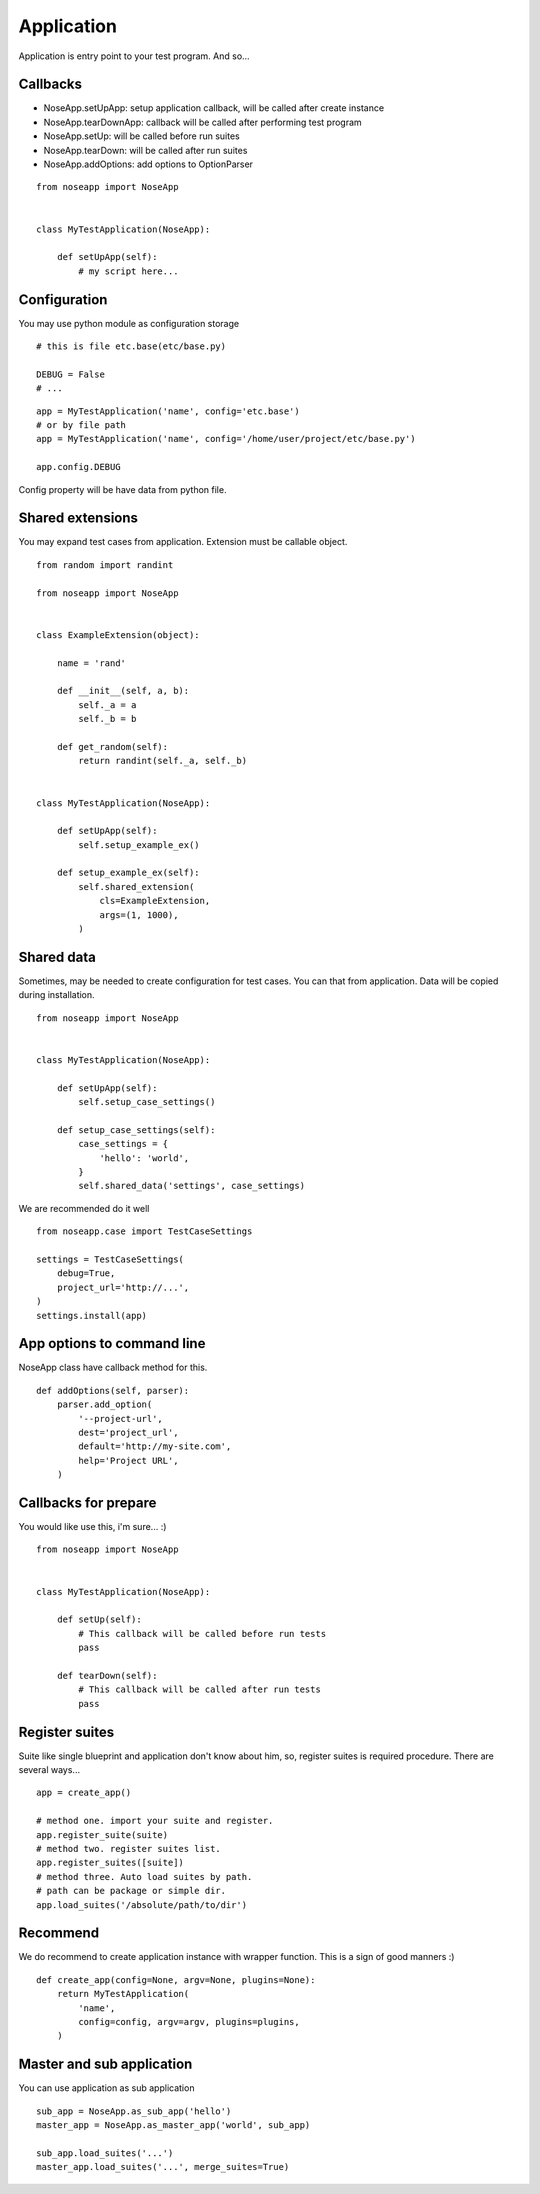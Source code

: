 ===========
Application
===========

Application is entry point to your test program. And so...


Callbacks
---------

* NoseApp.setUpApp: setup application callback, will be called after create instance
* NoseApp.tearDownApp: callback will be called after performing test program
* NoseApp.setUp: will be called before run suites
* NoseApp.tearDown: will be called after run suites
* NoseApp.addOptions: add options to OptionParser


::

    from noseapp import NoseApp


    class MyTestApplication(NoseApp):

        def setUpApp(self):
            # my script here...


Configuration
-------------

You may use python module as configuration storage

::

    # this is file etc.base(etc/base.py)

    DEBUG = False
    # ...


::

    app = MyTestApplication('name', config='etc.base')
    # or by file path
    app = MyTestApplication('name', config='/home/user/project/etc/base.py')

    app.config.DEBUG


Config property will be have data from python file.


Shared extensions
-----------------

You may expand test cases from application. Extension must be callable object.

::

    from random import randint

    from noseapp import NoseApp


    class ExampleExtension(object):

        name = 'rand'

        def __init__(self, a, b):
            self._a = a
            self._b = b

        def get_random(self):
            return randint(self._a, self._b)


    class MyTestApplication(NoseApp):

        def setUpApp(self):
            self.setup_example_ex()

        def setup_example_ex(self):
            self.shared_extension(
                cls=ExampleExtension,
                args=(1, 1000),
            )


Shared data
-----------

Sometimes, may be needed to create configuration for test cases. You can that from application. Data will be copied during installation.

::

    from noseapp import NoseApp


    class MyTestApplication(NoseApp):

        def setUpApp(self):
            self.setup_case_settings()

        def setup_case_settings(self):
            case_settings = {
                'hello': 'world',
            }
            self.shared_data('settings', case_settings)


We are recommended do it well

::

    from noseapp.case import TestCaseSettings

    settings = TestCaseSettings(
        debug=True,
        project_url='http://...',
    )
    settings.install(app)


App options to command line
---------------------------

NoseApp class have callback method for this.

::


    def addOptions(self, parser):
        parser.add_option(
            '--project-url',
            dest='project_url',
            default='http://my-site.com',
            help='Project URL',
        )


Callbacks for prepare
---------------------

You would like use this, i'm sure... :)

::

    from noseapp import NoseApp


    class MyTestApplication(NoseApp):

        def setUp(self):
            # This callback will be called before run tests
            pass

        def tearDown(self):
            # This callback will be called after run tests
            pass


Register suites
---------------

Suite like single blueprint and application don't know about him, so, register suites is required procedure.
There are several ways...

::

    app = create_app()

    # method one. import your suite and register.
    app.register_suite(suite)
    # method two. register suites list.
    app.register_suites([suite])
    # method three. Auto load suites by path.
    # path can be package or simple dir.
    app.load_suites('/absolute/path/to/dir')


Recommend
---------

We do recommend to create application instance with wrapper function. This is a sign of good manners :)

::

    def create_app(config=None, argv=None, plugins=None):
        return MyTestApplication(
            'name',
            config=config, argv=argv, plugins=plugins,
        )


Master and sub application
--------------------------

You can use application as sub application

::

    sub_app = NoseApp.as_sub_app('hello')
    master_app = NoseApp.as_master_app('world', sub_app)

    sub_app.load_suites('...')
    master_app.load_suites('...', merge_suites=True)
